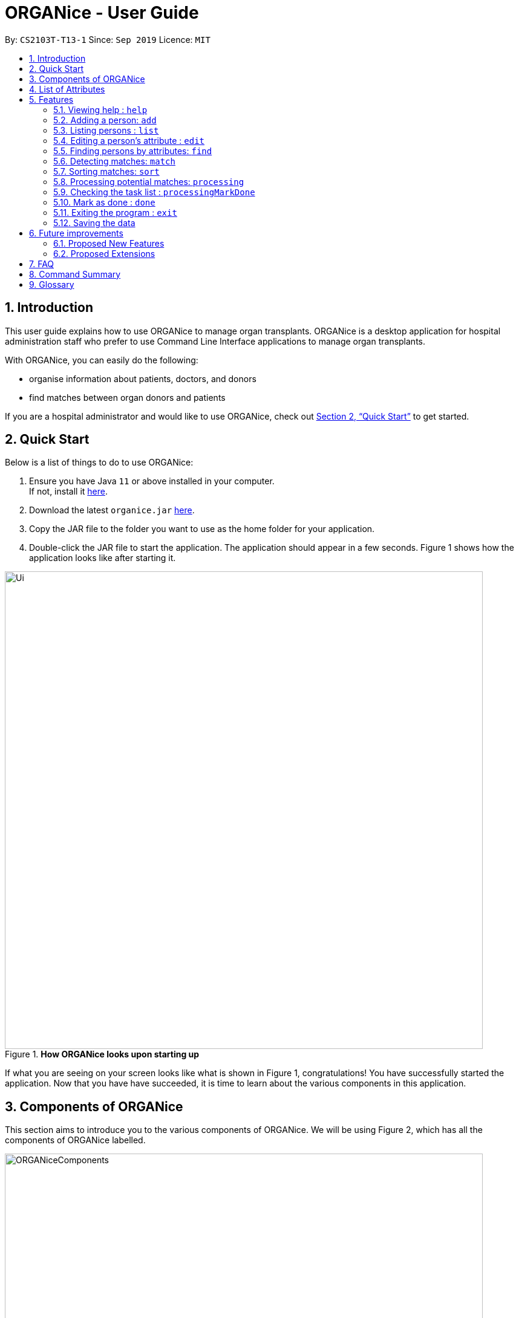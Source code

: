 = ORGANice - User Guide
:site-section: UserGuide
:toc:
:toc-title:
:toc-placement: preamble
:sectnums:
:imagesDir: images
:stylesDir: stylesheets
:xrefstyle: full
:experimental:
ifdef::env-github[]
:tip-caption: :bulb:
:note-caption: :information_source:
endif::[]
:repoURL: https://github.com/AY1920S1-CS2103T-T13-1/main
:javaURL: https://www.oracle.com/technetwork/java/javase/downloads/jdk11-downloads-5066655.html

By: `CS2103T-T13-1`      Since: `Sep 2019`      Licence: `MIT`

== Introduction

This user guide explains how to use ORGANice to manage organ transplants.
ORGANice is a desktop application for hospital administration staff who prefer
to use Command Line Interface applications to manage organ transplants.

With ORGANice, you can easily do the following:

* organise information about patients, doctors, and donors
* find matches between organ donors and patients

If you are a hospital administrator and would like to use ORGANice, check out <<Quick Start>>
to get started.

== Quick Start

Below is a list of things to do to use ORGANice:

1.  Ensure you have Java `11` or above installed in your computer. +
If not, install it link:{javaURL}[here].
2.  Download the latest `organice.jar` link:{repoURL}/releases[here].
3.  Copy the JAR file to the folder you want to use as the home folder for your application.
4.  Double-click the JAR file to start the application. The application should appear in a few seconds.
Figure 1 shows how the application looks like after starting it.

.**How ORGANice looks upon starting up**

image::Ui.png[width="790"]


If what you are seeing on your screen looks like what is shown in Figure 1, congratulations! You have successfully started the application.
Now that you have have succeeded, it is time to learn about the various components in this application.

== Components of ORGANice

This section aims to introduce you to the various components of ORGANice.
We will be using Figure 2, which has all the components of ORGANice labelled.

.**Components of ORGANice**
image::ORGANiceComponents.png[width="790"]

The following list explains each component and the function of that component:

* Component: Command Box
** Function of component: the Command Box is a text box for you to type in commands. Commands are instructions to ORGANice to perform a feature.
* Component: Message Display Box
** Function of component: the Message Display Box displays messages after executing commands. These messages aim to let you know if
you have succeeded or failed in executing a command.
* Component: Person List
** Function of component: the Person List is a display of people's information stored in ORGANice. You can scroll down this list to see
more people in this application.


Now that you know the components of ORGANice, let's move on to <<List of Attributes>> to understand
what kind of information can be stored in ORGANice.

== List of Attributes
In ORGANice, a person's data is represented by attributes. Attributes
refer to personal particulars such as name, type of person and blood type. +

The following list shows the list of attributes that can be specified for
a person and the criteria for valid inputs:

*List of Attributes*:

* n/**NAME**: the name of the person
** Applicable to: patients, doctors, donors
** Valid input: alphabets

* t/**TYPE**: the type of person
** Applicable to: patients, doctors, donors
** Valid input: patient/donor/doctor

* o/**ORGAN**: the type of organs
** Applicable to: patients, donors
** Valid input: kidney

* b/**BLOODTYPE** - the blood type of the person
** Applicable to: patients and donors
** Valid input: A+/B+/AB+/O+/A-/B-/AB-/O-

* p/**PHONE** - contact number of a person
** Applicable to: patients, doctors, donors
** Valid input: 8 digit number sequence, starting with 6, 8 or 9

* ic/**NRIC** - NRIC number of a person
** Applicable to: patients, doctors and donors
** Valid input: any sequence of alphabets and numbers that fulfill these criteria:
*** starts with a capital S, F, T, or G
*** followed by a 7 digit number sequence
*** ends with a capital letter

* pr/**PRIORITY** - priority of the patient, the value of which is determined by a doctor
** Applicable to: patients
** Valid input: high/medium/low

* a/**AGE** - age of a person
** Applicable to: patients and donors
** Valid input: a number from 0 (inclusive) to 150 (inclusive)

* d/**DOCTOR** - doctor in charge of a patient
** Applicable to: patients
** Valid input: NRIC of the doctor

* tt/**TISSUE TYPE** - the type of tissues
** Applicable to: patients and donors
** Valid input: a string of 6 unique numbers (from 1 - 12), separated by commas. Note that the order of the tissue types
does not matter. For example, tt/1,2,3,4,5,6 and tt/6,5,3,4,2,1 are treated as the same input because they contain the
same 6 unique numbers.

* exp/**EXPIRY** - expiry date of a donor's organ
** Applicable to: donors
** Valid input: a valid date in DD-MMM-YYYY format


[[Features]]
== Features

This section will introduce you to the list of features and commands in this application.
Each feature is triggered by a command with a specific format. +

The list below explains how the format of the commands should be interpreted:
====
*Command Format*

* The first word in a command is the command word. The rest of the words are parameters, which
are either compulsory or optional. +
e.g. in a command `add n/**NAME** p/**PHONE**`, `add` is the command word while `n/**NAME** p/**PHONE**`
are parameters.
* Words in bold are the parameters to be supplied by the user +
e.g. in `add **n/NAME**`, `**NAME**` is a parameter which can be used as `add n/John Doe`.
* Parameters can be in any order +
e.g. if the command specifies `n/**NAME** p/**PHONE**`, `p/**PHONE** n/**NAME**`
is also acceptable.
====

// tag::help[]
=== Viewing help : `help`
There may be times where you do not understand how ORGANice works, or you need a simple reminder on how to use
ORGANice. To access the user guide of ORGANice, you can do the following:

. Type `help` in the Command Box and press kbd:[Enter].
. A new window is launched, as shown in Figure 3. Open the link in a browser to read this document.
. Click the x button to close the window and return to the default display.

.**Help Window**

image::HelpWindow.png[width="790"]
// end::help[]

// tag::add[]
=== Adding a person: `add`

This command allows you to add a patient, doctor, or donor to ORGANice with the attributes given,
depending on what is specified.

There are two methods to add a person:

* Method 1: Normal Add
* Method 2: Form mode

To understand how to add a person via the 'Normal Add' method, go to <<Adding as per normal>>.
To understand how to add a person via the 'Form mode' method, go to <<Form mode>>.

Note that when you add a person, ORGANice will detect if the person you are trying to add
has the same NRIC as another person in ORGANice. When this happens, ORGANice will not allow you to
add that person. An error message will be displayed, prompting you to change the NRIC of the person you are trying to
add.

==== Adding as per normal

This method of adding refers to specifying all the attributes in the command. To add, type in the
commands of the following format to add a person:

Format for adding patients: `add t/patient n/**NAME** o/**ORGAN** b/**BLOOD TYPE** tt/**TISSUE TYPE**
p/**PHONE** pr/**PRIORITY** ic/**NRIC** d/**DOCTOR** a/**AGE**` +

Format for adding donors: `add t/donor n/**NAME** o/**ORGAN** b/**BLOOD TYPE** tt/**TISSUE TYPE**
p/**PHONE** ic/**NRIC** exp/**EXPIRY** a/**AGE**` +

Format for adding doctors: `add t/doctor n/**NAME** ic/**NRIC** p/**PHONE**`

[TIP]
View the List of Attributes in the beginning of <<Features>> to find out the meaning of each parameter.

Examples:

* `add t/patient n/John Doe o/kidney b/A+ tt/1,2,3,4,5,6 p/98765432 pr/high ic/S9988330G
d/S2235456D a/29`
* `add t/donor n/Betsy Kim o/kidney b/AB- tt/2,5,7,8,9,10 p/99998888 ic/S2345678H
exp/23-Nov-2020 a/21`
* `add t/doctor n/Lim Chu Kang p/91054444 ic/S5678908D`

==== Form mode

In this mode, instead of typing a long command at one go, you can add a person's attribute one by one.
After entering an attribute, the system will prompt you to input another attribute.

To add a person in this mode, enter the following command of the format: `add t/**TYPE**`

ORGANice will prompt you to type in each attribute, one by one until all the fields are filled.
Here are some special commands that might be useful when you are in the process of filling up the form:

* `/abort` - The command to abandon the current form that you are currently filling.
* `/undo` - The command to undo the last entry that you entered, which is useful when you want to undo any changes made.
* `/done` - The command to indicate that you are done with filling all the required attributes and want to add the person into the application.
* `/exit` - The command to exit the application.

Note that `/exit`, `/abort`, and `/undo` commands can be used at any point in time, while `/done` command can only be used once all the required attributes have been filled.

These are the important commands for this feature, so now let's take a look at an example on how you can use this feature.
Let's say you want to add a patient to the application. You should type `add t/patient` in the `Command Box`. Three changes will occur on your screen:

1. A form will appear in the space where the `Person List` used to occupy.
2. The `Message Display Box` will display a message that prompts you to enter the patient’s name.
3. There is a `Progress Bar` detailing your progress in filling up the form.

Refer to the `Figure 4` to see how the resulting screen will look like.

.Screenshot of the screen after you have successfully entered the form mode
image::addForm.png[width="790"]

If you want to add a patient named "John Doe", type `John Doe` and then press kbd:[Enter].
After entering the name, the patient's name will be displayed on the form and the progress bar will increase as seen in `Figure 5`.

.Form layout after you have entered a valid name
image::nameFilled.png[width="790"]

Each time you type an input, ORGANice will check if it is a valid input. If the input is valid, it will be reflected on the form.
If not, ORGANice will display a warning message stating the criteria for a valid input of that attribute.

Say you typed in "G999999999A" and pressed kbd:[Enter] when ORGANice prompts you to type in the NRIC of the patient.
Three changes occur to ORGANice, which can be seen in the `Figure 6`:

1. Your input will remain in the `Command Box`, but the colour of the input text turns to red.
2. A warning message is displayed in the `Message Display Box`. This warning message details the criteria for a valid NRIC input. This error message is specific to the attribute type. For example if you typed in an invalid NRIC, an error message detailing the criteria for a valid NRIC will be displayed.
3. Your input will not be reflected in the form.

.Form layout if you entered an invalid value
image::invalidInput.png[width="790"]

After all of the attributes have been specified, you can type in:

* `/done` to add the person to the ORGANice list of persons
* Click the `Find Match` button to directly add the person and find the potential donors at the same time.
Note that the `Find Match` button will only appear on the `Patient` form. Note that this action is only applicable if you are adding a patient.

The `Figure 7` will show how the form will look like after you have entered all the required attributes.

.Form layout after all the required attributes have been specified
image::allFieldSpecified.png[width="790"]

When you type in `/done`, the `Person List` will return to its original state of displaying people in ORGANice.
The `Message Display Box` will show a success message, indicating that you have successfully added a new person to the Person List as seen in `Figure 8`.

.The UI changed back to it's original state and shows a success message
image::addSuccess.png[width="790"]

The `Find Match` button will appear when all attributes are filled. After you clicked this button, `ORGANice` will add the patient to the list and it will execute the `Match` command as described in <<Detecting matches: `match`>>.
`ORGANice` will then return back to its original state(exits from the form mode) and shows the list of potential donors for the patient you have just added as seen in `Figure 10`. Note that this button only appeared if you are adding a patient.

.The UI displayed the potential donors for a patient that you have added
image::findMatch.png[width="790"]

At any point in time, if you decided not to proceed with the addition and typed in `/abort`, you will be directed into the main page and notified that
you have abandoned the form as seen in `Figure 10`.

.The UI changed back to it's original state and shows a message the form has been abandoned
image::abandonForm.png[width="790"]

Furthermore, if you made any mistake while you are filling up the form, you can type in `/undo` to remove the last entry you entered.
For example, if you enter the wrong name and want to undo the action, type `/undo` in the `Command Box` and press kbd:[Enter]. Your previous input for the name will be removed from the form as seen in `Figure 11`

.Form layout showing that the last entry is removed after you typed in '/undo'
image::undoCommand.png[width="790"]
// end::add[]

// tag::list[]
=== Listing persons : `list`
This list command can show you the list of persons in ORGANice.

==== Listing all persons
Simply type `list` in the Command Box and ORGANice will show you all patients, doctors and donors present in the system.

Format: `list`

==== Listing persons of a specified type
If you wish to see a certain type of person only, you can provide the type parameter in the list command.

Optional parameter: Type - `t/TYPE`

For instance, if you only want to see all doctors, you can enter the following:
`list t/doctor`. Likewise, you can change the type parameter in the same manner to see only patients or donors.
// end::list[]

// tag::edit[]
=== Editing a person's attribute : `edit`
If you want to make any changes to a person's attribute, you can edit the information using an edit command.
If there are multiple attributes to change, you can do so in the same edit command.

The format is such that after the `edit` keyword, provide the person's NRIC, followed by the attribute(s) that you want to change in the edit command.

Format: `edit **NRIC**` followed by attributes to update

For instance, if you want to change a patient's phone number to 91234567, you can provide his or her NRIC followed by the new phone number
as follows: `edit S8732457G p/91234567`.

**You can only make changes to attributes that the person has.**
For example, you cannot change a doctor's age because a doctor does not have that attribute in ORGANice.

**In addition, there are some attributes that cannot be edited.** These include:

* NRIC
+
* Type
+
* Organ expiry date


You might want to refer to <<List of Attributes>> to see what attributes are applicable to each type of person in ORGANice.
// end::edit[]

=== Finding persons by attributes: `find`

You can use the `find` command to search for persons whose attributes match your input keywords. A list of matching
persons along with the number of exact and possible matches will be displayed. +

Format: `find __PREFIX__/__KEYWORD__ (__PREFIX__/__KEYWORD__...)`

Optional parameters: Multiple __keyword__s per __prefix__, multiple __prefixe__s in the same find command.

[TIP]
You may wish to reference <<List of Attributes>>, to view the list of available prefixes to search by.

The find command is **case insensitive** and performs **OR** matching within a prefix and **AND** matching between
prefixes. It also matches similar looking words to account for possible typos in your keywords. The following example illustrates
these concepts:

.Find command with multiple prefixes and multiple keywords per prefix.
image::findByPrefix.png[width="790"]

In Figure 12, you can see that `find n/Duncan n/Loinel n/Helen t/patient t/donor` shows a list of 44 matches. The two
exact matches are listed at the top; those below are possible matches, sorted according to how closely they match your
keywords. 'Duncan Chua' and 'Helen Davidson' are among the matched persons due to the fact that Duncan's name matches
either of 'Duncan' **OR** 'Loinel' **OR** 'Helen' **AND** he is also either a 'patient' **OR** 'donor'. The same is true
for Helen. 'Lionel Lim' also appears in the search results as his name is similar to 'Loinel'. Hey, good thing we
picked up on that typo or we'd have missed Lionel!

NOTE: The only exception to this rule is tissue type matching, which uses `AND` matching within the prefix.

Lets take a look at some examples and pointers showcasing the use of `find`:

__Use case with multiple keywords per prefix__ +
* `find n/Laura n/Marisha Ray b/A b/B b/O` +
Displays all persons whose name contains either 'Laura' or 'Marisha Ray' and whose blood type is either 'A', 'B' or 'O'.

__Use case demonstrating prefix order insensitivity__ +
* `find b/A n/Benson Carter b/O n/Alice b/B` +
Displays the same result as the preceding example.

__Use case demonstrating tissue type finding__ +
* `find tt/4,1,2,3` +
Displays all persons whose tissue type contains tissues: 4, 1, 2 and 3; in any order.

[TIP]
Looking for exact matches? No problem! Just replace `find` with `exactFind`!

That's it for this section. Congratulations, you now know how to use the `find` command!
// end::find[]

// tag::match[]
=== Detecting matches: `match`

This command runs a kidney matching test on patients and donors in ORGANice and displays potential matches.
A patient-donor pair is considered a potential match if they pass the blood type and
tissue compatibility tests.
Refer to <<FAQ>> for a better understanding of the procedure for kidney matching.

You can either run a kidney matching test on a specific patient or on all patients in ORGANice.
To learn how to run kidney matching tests on a specific patient,
refer to <<Matching a specific patient>>.
To learn how to run kidney matching tests on all patients,
refer to <<Matching all patients>>.

==== Matching a specific patient
This section will explain how to run kidney matching tests for a specific patient and illustrate
the process with an example.
To get a list of potential donors for a patient, type in `match ic/**PATIENT NRIC**`.

Here is an example. Suppose you want to find potential donors for a patient "John Doe" and his NRIC is "S1234568R".
Type `match ic/S1234568R` in the Command Box and press kbd:[Enter].

You will see a list of potential donors for John Doe along with the compatibility
rate of each donor, similar to Figure 13.

//TODO need to change this to another screenshot
.List of potential donors for John Doe
image::MatchingDonorsDisplayed.png[width=790]

For more information on the compatibility rate, you may refer to <<FAQ>>.

==== Matching all patients
This section will explain how to run kidney matching tests on all patients and illustrate the process
with an example.
If you want to find potential donors for all patients,
type `match ic/all` in the Command Box and press kbd:[Enter].

You will see a list of all the patients in ORGANice along with the number of
potential donors for each patient.

As seen in Figure 14, 'Someone edited' is displayed with the red text 'Matches: 3'.
This means that 'Someone edited' has 3 potential donors.

.List of Persons with number of matching donors
image::PatientMatchResults.png[width=790]

Following this, you can sort the matches based on different criteria to
determine which patient to prioritize. Head over to the next section to find out
how to sort matches.

// tag::sort[]
=== Sorting matches: `sort`
After using the match command, you can sort the list of matches to determine which patient to prioritize for organ transplant.

**The sort command can only be used after a match command** to sort the resulting list of patient-donor pairs generated.
There are three criteria in which you can sort the matches, namely:

* Sorting based on donor's organ expiry date
+
* Sorting based on priority
+
* Sorting based on success rate of match

These criteria will be further explained below.

Note that **only one criteria can be used in one sort command**.

==== Sorting based on donor's organ expiry date
To find out which organs are expiring soon, you can sort the list of matched donors based on the donor's organ expiry date (from the earliest to the latest expiry date).

Format: `sort expiry`

For example, after running a match command on a specific patient with `match ic/**NRIC**`, you will get the list of donors that are compatible with said patient.
You can then run `sort expiry` to obtain the list of donors with earlier organ expiry dates near the top of the list.

==== Sorting based on priority
To determine which patient to prioritize for organ transplant, you can sort the list of matched patients based on their priority (from highest to lowest).
You may refer to <<Glossary>> to understand what priority means.

Format: `sort priority`

For example, after running `match ic/all`, you will obtain a list of patients.
You can then run `sort priority` to obtain the list with higher priority patients near the top of the list.

Note that in the case where patients have the **same priority**, those with more matched donors will be displayed first.
If these two factors are the same for a group of patients, they will be displayed according to their names in alphabetical order.

==== Sorting based on success rate of match
To determine which patient-donor pair is the most compatible, you can
sort the list of compatible donors of that patient based on the success rate of the match (from highest to lowest).
You can refer to <<Glossary>> for more information on success rate.

Format: `sort rate`

Take for instance, after running a match command on a specific patient with `match ic/**NRIC**`, you will get a list of donors that are compatible with said patient.
You can then run `sort rate` to obtain the list of donors with higher success rates near the top of the list.
// end::sort[]

// tag::process[]

=== Processing potential matches: `processing`

After finding a list of matches, the hospital will be able to schedule a cross-matching test between
a specific donor and patient.
To schedule a cross-matching test, there will be a lot of other administrative tasks to be done.
Hence, this command will be able to allow you to have an overview on what kind of tasks you need to do for that
particular pair of donor and patient before the cross-matching.

==== `Status` of the donor and patient pair

You can also view the current state of every donor and patient in ORGANice by looking at their `Status`.

The `Status` of patient and donor can be either `Not Processing`, `Processing` or `Done`.

* `Not Processing` : The current donor or patient is not yet matched with anyone and is not going for any cross-matching test yet.

* `Processing` : The current donor or patient found a match already and is in the midst of preparing for a cross-matching test.

* `Done` : The current donor or patient have completed the cross-matching and the result of the cross-matching shows a positive result.
Hence, this donor or patient does not need to be in ORGANice anymore.

All the patients and donors should be `Not Processing` initially.
When the command is used for the first time for the patient and donor pair, the `Status` of the patient and donor will change from `Not Processing` to `Processing`.
If the patient and donor is being processed, their `Status` will remain `Processing`.

==== Task list for the donor and patient

This command will show you the task list for the `Processing` donor and patient for you to be able to keep track of the necessary standard of procedure easily.

Currently you can:

* Generate a default task list automatically for newly processed patient and donor if they are `Not Processing` initially.

* View the list which belongs to the patient and donor pair who are already `Processing`.

* Mark a task as done in the task list generated from the patient and donor using another command
`processingMarkDone ic/**PATIENT NRIC** ic/**DONOR NRIC** **TASK NUMBER**`
which will be explained further later.

==== `Processing` the donor and patient

When you use this command, the following will occur:

* A default task list will be generated to show the necessary tasks the hospital needs to do for the respective donor and patient.

* The task list will be unique to the specific donor and patient.

* The task list can be updated using another command,`processingMarkDone ic/**PATIENT NRIC** ic/**DONOR NRIC** **TASK NUMBER**`

* The task list will be saved automatically.

* A donor can only be in `Processing` state with only one patient and vice versa.
This means, if a donor and a patient is already in `Processing` state, they will not be able to be processed with another donor or patient.

* A screenshot of the list generated can be shown below:

.Screenshot of the screen after you use the command on a valid donor and patient

image::processing.png[width="790"]

Format: `processing ic/**PATIENT NRIC** ic/**DONOR NRIC**` +
The order of the NRICs does not matter, as long as the patient and the donor must be valid.

Example:
`processing ic/S6764235G ic/S5234567D`

// end::process[]

// tag::mark[]

=== Checking the task list : `processingMarkDone`

As introduced above, this command serves to help you mark a task on the task list as done.
This will allow you to be able to know what other administrative things you need to do
for the specific donor and patient before the cross-matching test.
Beside each task on the task list, there will be either a cross, ✘, or a tick, ✓.
A tick would mean that the task is completed and a cross will mean that the task has not yet been completed.

.Screenshot of the screen after you use the command on a valid donor and patient and a valid task number

image::processingMarkDone.png[width="790"]

Format: `processingMarkDone ic/**PATIENT NRIC** ic/**DONOR NRIC** **TASK NUMBER**` +
The order of the NRICs does not matter, as long as the task number, patient and donor must be valid.
The donor and patient need to be in `Processing` state to be considered valid.

Example:
`processingMarkDone ic/S6764235G ic/S5234567D 1`

// end::process[]

// tag::mark[]

=== Mark as done : `done`

After the hospital has the results of the cross matching test, they can
update the results in ORGANice.
Cross matching tests have two possible results: pass or fail.

Format: `done ic/**PATIENT NRIC** ic/**DONOR NRIC** res/[pass/fail]`
The order of the NRICs does not matter, as long as the patient and the donor must be valid.

The following section outlines what happens based on the two results: +

If the result of the cross matching is a 'pass':

. Run the command based on the given format
. It is up to the you to schedule an organ transplant surgery
between the patient and donor.
. Mark the patient and donor as `Done`, based on the command format.
. The patient and donor statuses will be marked as `Done`.
. After running the command, the system removes the patient and donor from ORGANice.


If the result of the cross matching is a 'fail': +

. Run the command based on the given format

. The donor and patient will be added back to the matching pool for
match detection with other patients and donors.

. The patient and donor statuses will be marked as `Not Processing`.

. The donor and patient pair will not be considered a potential match in future match detection.


Example:

* `done ic/S6764235G ic/S5234567D res/pass`
* `done ic/S6764235G ic/S5234567D res/fail`

// end::mark[]

=== Exiting the program : `exit`

To exit ORGANice, type `exit` in the Command Box. ORGANice will close on its own.

=== Saving the data

Data is saved in the hard disk automatically after any command that changes the data. +
There is no need to save manually.

== Future improvements

This section describes features that can be added or improved in version 2.0.
It is further divided into two sub-sections: **Proposed New Features** and **Proposed Extensions**.

=== Proposed New Features

This section describes features that can be added to ORGANice in version 2.0.

==== Filtering persons: `filter`

Filters a patient/doctor/donor by specific attributes.

Format: `filter [patient/donor/doctor] [options]`

Returns a list of patients/doctors/doctors that has the specified attributes.

Examples:

* `filter t/patient g/M`
* `filter t/donor g/M n/Chua`

=== Proposed Extensions

This section describes features that can be improved on and its proposed improvements.

==== Mass addition of data

Add more than one patient/doctor/donor from data in a specified text file.

A duplicate is defined as: two persons of the same type having the same ID.
When a duplicate is detected, it prompts the user to change the data in the text file.

==== Supporting more types of transplants

Currently ORGANice has patient-donor matching for kidneys only. Future versions can include matching for +
more types of organs.

==== Processing a match: `process`

Emails the doctor in charge of a patient when an organ match for the patient is found.

Format: `process **NRIC**`

==== Advanced find

Finding in v2.0 is more advanced with the implementation of fuzzy search and partial matching of keywords.


== FAQ

*Q*: How do I transfer my data to another computer? +
*A*: Install the app in the other computer and overwrite the empty data file it creates with the file +
that contains the data of your previous ORGANice folder.

*Q*: What are the steps to find a patient-donor kidney match? +
*A*: There are three steps to finding a patient-donor match:

1. Do a blood test to determine donor and patient blood type.
2. Do a tissue typing test to determine the HLA antigens of the patient and the donor.
3. Do a cross match, which is a trial transfusion.

*Q*: What is the success rate and how is it computed? +
*A*: The success rate measures the tissue compatibility between a donor and a patient. It is computed via this formula: (number of common tissue types between donor and patient) / 6 * 100%

== Command Summary

This section summarises the commands to use this application. The following list
contains the summary of the commands.

* *Add (Normal Mode):*
** Add patient: `add t/patient n/NAME o/ORGAN b/BLOOD TYPE tt/TISSUE TYPE p/PHONE pr/PRIORITY ic/NRIC d/DOCTOR a/AGE`
** Add donor: `add t/donor n/**NAME** o/**ORGAN** b/**BLOOD TYPE** tt/**TISSUE TYPE**
p/**PHONE** ic/**NRIC** exp/**EXPIRY** a/**AGE**`
** Add doctor: `add t/doctor n/**NAME** ic/**NRIC** p/**PHONE*`

* *Add (System Prompt Mode)*: `add t/**TYPE**`

* *Edit* : `edit **NRIC**`
** Optional parameters: any parameter from <<List of Attributes>>
* *Find* : `find`
** Optional parameters: any parameter from <<List of Attributes>>
* *Match* :
** *Match a specific patient*: `match ic/**NRIC OF PATIENT**`
** *Match all patients*: `match ic/all`
* *Sort matches*:
** *Sort based on compatibility rate*: `sort/rate`
** *Sort based on organ expiry date*: `sort expiry`
** *Sort based on patient priority* `sort priority` +
* *Processing*: `processing ic/**NRIC OF PATIENT** ic/**NRIC OF DONOR**`
* *Mark tasks as done*: `processingMarkDone ic/**NRIC OF PATIENT** ic/**NRIC OF DONOR**
* *List* : `list t/**TYPE**`
* *Help* : `help`
* *Done* : `done ic/**NRIC OF PATIENT** ic/**NRIC OF DONOR** `
* *Exit* : `exit`

== Glossary

This section contains a list of words used in this user guide and its intended meaning.
It is meant to clarify the meaning and context of the words used in this user guide.

* user: refers to hospital administration staff who are using this desktop application

* person: refers to doctors, patients or donors

* blood type match: refers to a donor and patient whose blood types are compatible.

* tissue match: refers to a donor and patient whose tissues match

* cross match: a trial blood transfusion, where donor and patient's blood are mixed in a test tube to check +
for harmful interactions between patient and donor's blood

* potential match: refers to a donor-patient pair whose organs pass the blood test and tissue typing test.

* match: refers to a donor-patient pair whose organs pass all three matching tests

* duplicate: refers to two persons of the same type which have the same NRIC

* compatibility rate: A percentage from 0 to 100% that indicates the degree of compatibility
between the patient and the donor.
This percentage is calculated from the number of tissue matches between the patient and donor.

* priority: used to indicate the level of importance or urgency of getting organ transplant for the patient. The different levels are include high, medium and low, and it is specified by the doctor after an assessment.
